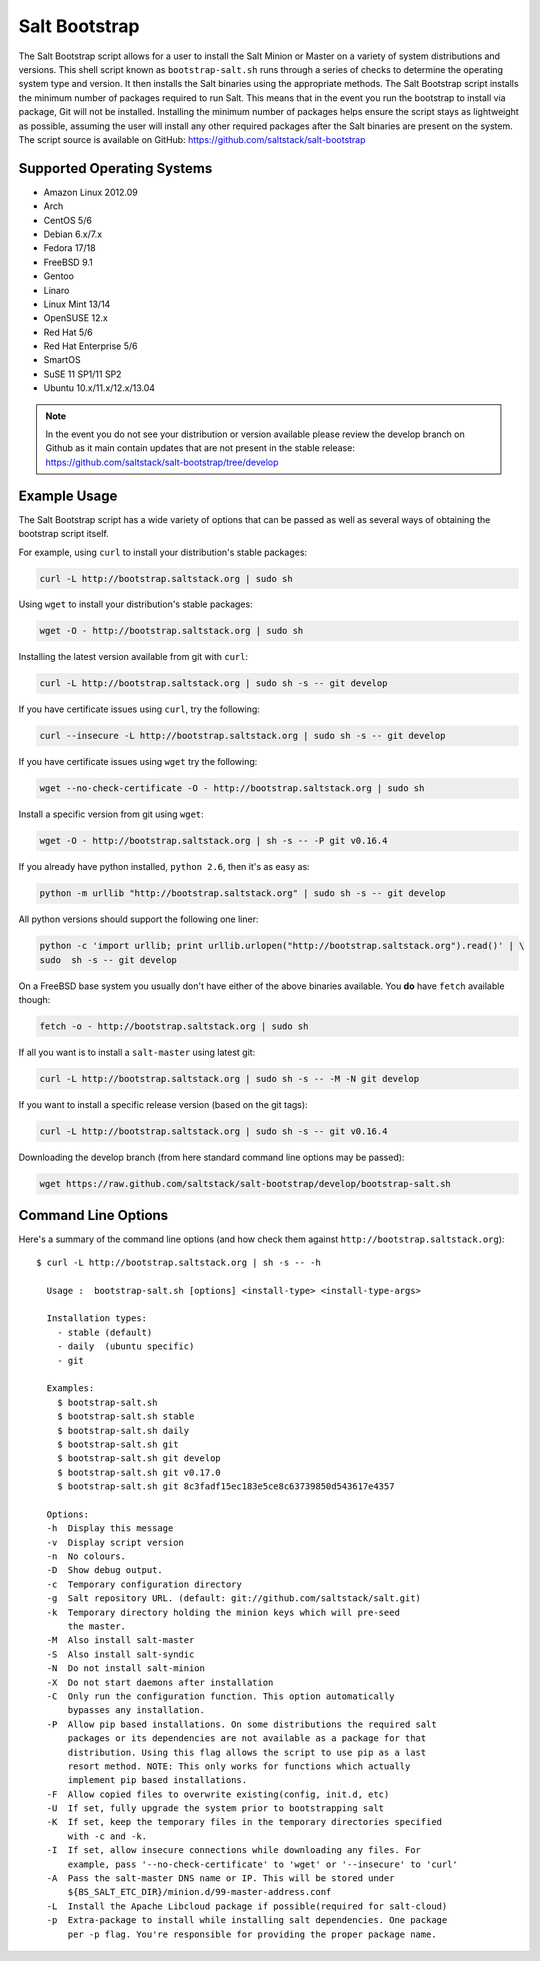==============
Salt Bootstrap
==============

The Salt Bootstrap script allows for a user to install the Salt Minion or
Master on a variety of system distributions and versions. This shell script
known as ``bootstrap-salt.sh`` runs through a series of checks to determine
the operating system type and version. It then installs the Salt binaries
using the appropriate methods. The Salt Bootstrap script installs the
minimum number of packages required to run Salt. This means that in the event
you run the bootstrap to install via package, Git will not be installed.
Installing the minimum number of packages helps ensure the script stays as
lightweight as possible, assuming the user will install any other required
packages after the Salt binaries are present on the system. The script source
is available on GitHub: https://github.com/saltstack/salt-bootstrap

Supported Operating Systems
---------------------------
- Amazon Linux 2012.09
- Arch
- CentOS 5/6
- Debian 6.x/7.x
- Fedora 17/18
- FreeBSD 9.1
- Gentoo
- Linaro
- Linux Mint 13/14
- OpenSUSE 12.x
- Red Hat 5/6
- Red Hat Enterprise 5/6
- SmartOS
- SuSE 11 SP1/11 SP2
- Ubuntu 10.x/11.x/12.x/13.04

.. note::

    In the event you do not see your distribution or version available please
    review the develop branch on Github as it main contain updates that are
    not present in the stable release: 
    https://github.com/saltstack/salt-bootstrap/tree/develop

Example Usage
-------------

The Salt Bootstrap script has a wide variety of options that can be passed as
well as several ways of obtaining the bootstrap script itself.

For example, using ``curl`` to install your distribution's stable packages:

.. code-block:: bash

    curl -L http://bootstrap.saltstack.org | sudo sh


Using ``wget`` to install your distribution's stable packages:

.. code-block:: bash

    wget -O - http://bootstrap.saltstack.org | sudo sh


Installing the latest version available from git with ``curl``:

.. code-block:: bash

    curl -L http://bootstrap.saltstack.org | sudo sh -s -- git develop


If you have certificate issues using ``curl``, try the following:

.. code-block:: bash 

    curl --insecure -L http://bootstrap.saltstack.org | sudo sh -s -- git develop


If you have certificate issues using ``wget`` try the following:

.. code-block:: bash

    wget --no-check-certificate -O - http://bootstrap.saltstack.org | sudo sh


Install a specific version from git using ``wget``:

.. code-block:: bash

    wget -O - http://bootstrap.saltstack.org | sh -s -- -P git v0.16.4


If you already have python installed, ``python 2.6``, then it's as easy as:

.. code-block:: bash

    python -m urllib "http://bootstrap.saltstack.org" | sudo sh -s -- git develop


All python versions should support the following one liner:

.. code-block:: bash

    python -c 'import urllib; print urllib.urlopen("http://bootstrap.saltstack.org").read()' | \
    sudo  sh -s -- git develop


On a FreeBSD base system you usually don't have either of the above binaries
available. You **do** have ``fetch`` available though:

.. code-block:: bash

    fetch -o - http://bootstrap.saltstack.org | sudo sh


If all you want is to install a ``salt-master`` using latest git:

.. code-block:: bash

    curl -L http://bootstrap.saltstack.org | sudo sh -s -- -M -N git develop


If you want to install a specific release version (based on the git tags):

.. code-block:: bash

    curl -L http://bootstrap.saltstack.org | sudo sh -s -- git v0.16.4


Downloading the develop branch (from here standard command line options may be
passed):

.. code-block:: bash

    wget https://raw.github.com/saltstack/salt-bootstrap/develop/bootstrap-salt.sh

Command Line Options
--------------------

Here's a summary of the command line options (and how check them against
``http://bootstrap.saltstack.org``)::

    $ curl -L http://bootstrap.saltstack.org | sh -s -- -h
    
      Usage :  bootstrap-salt.sh [options] <install-type> <install-type-args>
    
      Installation types:
        - stable (default)
        - daily  (ubuntu specific)
        - git
    
      Examples:
        $ bootstrap-salt.sh
        $ bootstrap-salt.sh stable
        $ bootstrap-salt.sh daily
        $ bootstrap-salt.sh git
        $ bootstrap-salt.sh git develop
        $ bootstrap-salt.sh git v0.17.0
        $ bootstrap-salt.sh git 8c3fadf15ec183e5ce8c63739850d543617e4357
    
      Options:
      -h  Display this message
      -v  Display script version
      -n  No colours.
      -D  Show debug output.
      -c  Temporary configuration directory
      -g  Salt repository URL. (default: git://github.com/saltstack/salt.git)
      -k  Temporary directory holding the minion keys which will pre-seed
          the master.
      -M  Also install salt-master
      -S  Also install salt-syndic
      -N  Do not install salt-minion
      -X  Do not start daemons after installation
      -C  Only run the configuration function. This option automatically
          bypasses any installation.
      -P  Allow pip based installations. On some distributions the required salt
          packages or its dependencies are not available as a package for that
          distribution. Using this flag allows the script to use pip as a last
          resort method. NOTE: This only works for functions which actually
          implement pip based installations.
      -F  Allow copied files to overwrite existing(config, init.d, etc)
      -U  If set, fully upgrade the system prior to bootstrapping salt
      -K  If set, keep the temporary files in the temporary directories specified
          with -c and -k.
      -I  If set, allow insecure connections while downloading any files. For
          example, pass '--no-check-certificate' to 'wget' or '--insecure' to 'curl'
      -A  Pass the salt-master DNS name or IP. This will be stored under
          ${BS_SALT_ETC_DIR}/minion.d/99-master-address.conf
      -L  Install the Apache Libcloud package if possible(required for salt-cloud)
      -p  Extra-package to install while installing salt dependencies. One package
          per -p flag. You're responsible for providing the proper package name.
